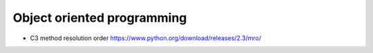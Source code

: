 Object oriented programming
===========================
- C3 method resolution order
  https://www.python.org/download/releases/2.3/mro/
